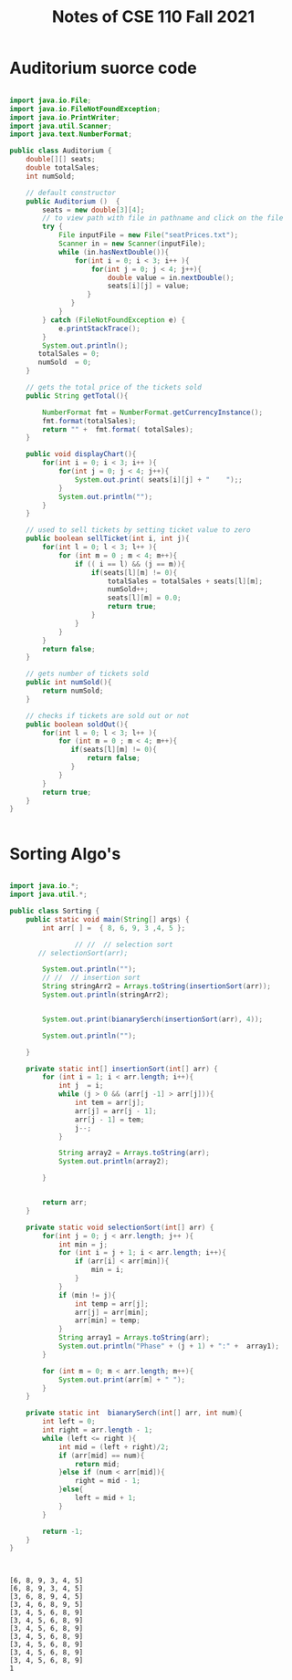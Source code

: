 #+TITLE: Notes of CSE 110 Fall 2021

* Auditorium suorce code


#+begin_src java

import java.io.File;
import java.io.FileNotFoundException;
import java.io.PrintWriter;
import java.util.Scanner;
import java.text.NumberFormat;

public class Auditorium {
    double[][] seats;
    double totalSales;
    int numSold;

    // default constructor
    public Auditorium ()  {
        seats = new double[3][4];
        // to view path with file in pathname and click on the file
        try {
            File inputFile = new File("seatPrices.txt");
            Scanner in = new Scanner(inputFile);
            while (in.hasNextDouble()){
                for(int i = 0; i < 3; i++ ){
                    for(int j = 0; j < 4; j++){
                        double value = in.nextDouble();
                        seats[i][j] = value;
                   }
               }
            }
        } catch (FileNotFoundException e) {
            e.printStackTrace();
        }
        System.out.println();
       totalSales = 0;
       numSold  = 0;
    }

    // gets the total price of the tickets sold
    public String getTotal(){

        NumberFormat fmt = NumberFormat.getCurrencyInstance();
        fmt.format(totalSales);
        return "" +  fmt.format( totalSales);
    }

    public void displayChart(){
        for(int i = 0; i < 3; i++ ){
            for(int j = 0; j < 4; j++){
                System.out.print( seats[i][j] + "    ");;
            }
            System.out.println("");
        }
    }

    // used to sell tickets by setting ticket value to zero
    public boolean sellTicket(int i, int j){
        for(int l = 0; l < 3; l++ ){
            for (int m = 0 ; m < 4; m++){
                if (( i == l) && (j == m)){
                    if(seats[l][m] != 0){
                        totalSales = totalSales + seats[l][m];
                        numSold++;
                        seats[l][m] = 0.0;
                        return true;
                    }
                }
            }
        }
        return false;
    }

    // gets number of tickets sold
    public int numSold(){
        return numSold;
    }

    // checks if tickets are sold out or not
    public boolean soldOut(){
        for(int l = 0; l < 3; l++ ){
            for (int m = 0 ; m < 4; m++){
               if(seats[l][m] != 0){
                   return false;
               }
            }
        }
        return true;
    }
}


#+end_src

* Sorting Algo's

#+begin_src java :classname Sorting :exports both :eval no-export :results verbatim

import java.io.*;
import java.util.*;

public class Sorting {
    public static void main(String[] args) {
        int arr[ ] =  { 8, 6, 9, 3 ,4, 5 };

                // //  // selection sort
       // selectionSort(arr);

        System.out.println("");
        // //  // insertion sort
        String stringArr2 = Arrays.toString(insertionSort(arr));
        System.out.println(stringArr2);


        System.out.print(bianarySerch(insertionSort(arr), 4));

        System.out.println("");

    }

    private static int[] insertionSort(int[] arr) {
        for (int i = 1; i < arr.length; i++){
            int j  = i;
            while (j > 0 && (arr[j -1] > arr[j])){
                int tem = arr[j];
                arr[j] = arr[j - 1];
                arr[j - 1] = tem;
                j--;
            }

            String array2 = Arrays.toString(arr);
            System.out.println(array2);

        }


        return arr;
    }

    private static void selectionSort(int[] arr) {
        for(int j = 0; j < arr.length; j++ ){
            int min = j;
            for (int i = j + 1; i < arr.length; i++){
                if (arr[i] < arr[min]){
                    min = i;
                }
            }
            if (min != j){
                int temp = arr[j];
                arr[j] = arr[min];
                arr[min] = temp;
            }
            String array1 = Arrays.toString(arr);
            System.out.println("Phase" + (j + 1) + ":" +  array1);
        }

        for (int m = 0; m < arr.length; m++){
            System.out.print(arr[m] + " ");
        }
    }

    private static int  bianarySerch(int[] arr, int num){
        int left = 0;
        int right = arr.length - 1;
        while (left <= right ){
            int mid = (left + right)/2;
            if (arr[mid] == num){
                return mid;
            }else if (num < arr[mid]){
                right = mid - 1;
            }else{
                left = mid + 1;
            }
        }

        return -1;
    }
}


#+end_src

#+RESULTS:
#+begin_example

[6, 8, 9, 3, 4, 5]
[6, 8, 9, 3, 4, 5]
[3, 6, 8, 9, 4, 5]
[3, 4, 6, 8, 9, 5]
[3, 4, 5, 6, 8, 9]
[3, 4, 5, 6, 8, 9]
[3, 4, 5, 6, 8, 9]
[3, 4, 5, 6, 8, 9]
[3, 4, 5, 6, 8, 9]
[3, 4, 5, 6, 8, 9]
[3, 4, 5, 6, 8, 9]
1
#+end_example

